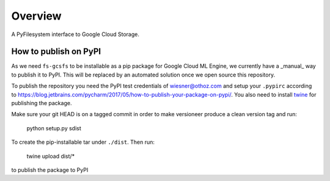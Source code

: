 Overview
========

A PyFilesystem interface to Google Cloud Storage.


How to publish on PyPI
----------------------

As we need ``fs-gcsfs`` to be installable as a pip package for Google Cloud ML 
Engine, we currently have a _manual_ way to publish it to PyPI.
This will be replaced by an automated solution once we open source this repository.

To publish the repository you need the PyPI test credentials of wiesner@othoz.com
and setup your ``.pypirc`` according to
https://blog.jetbrains.com/pycharm/2017/05/how-to-publish-your-package-on-pypi/.
You also need to install `twine <https://pypi.org/project/twine/>`_ for publishing
the package.

Make sure your git HEAD is on a tagged commit in order to make versioneer
produce a clean version tag and run:

    python setup.py sdist

To create the pip-installable tar under ``./dist``. Then run:

    twine upload dist/*

to publish the package to PyPI